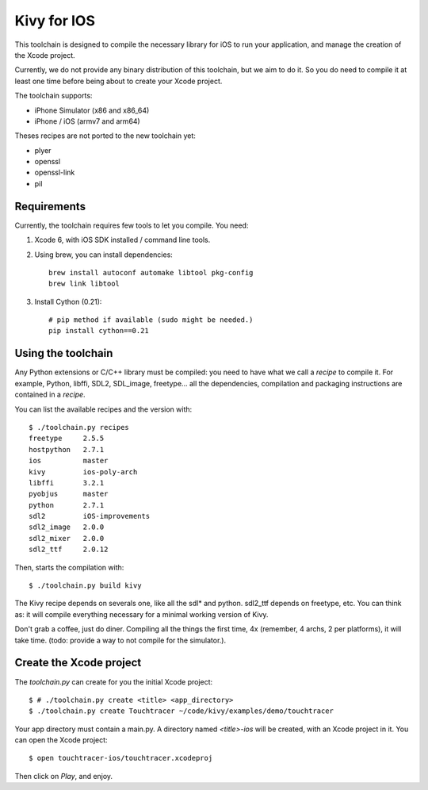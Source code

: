 Kivy for IOS
============

This toolchain is designed to compile the necessary library for iOS to run your
application, and manage the creation of the Xcode project.

Currently, we do not provide any binary distribution of this toolchain, but we
aim to do it. So you do need to compile it at least one time before being about
to create your Xcode project.

The toolchain supports:

- iPhone Simulator (x86 and x86_64)
- iPhone / iOS (armv7 and arm64)

Theses recipes are not ported to the new toolchain yet:

- plyer
- openssl
- openssl-link
- pil


Requirements
------------

Currently, the toolchain requires few tools to let you compile. You need:

#. Xcode 6, with iOS SDK installed / command line tools.
#. Using brew, you can install dependencies::

    brew install autoconf automake libtool pkg-config
    brew link libtool

#. Install Cython (0.21)::

    # pip method if available (sudo might be needed.)
    pip install cython==0.21


Using the toolchain
-------------------

Any Python extensions or C/C++ library must be compiled: you need to have what
we call a `recipe` to compile it. For example, Python, libffi, SDL2, SDL_image,
freetype... all the dependencies, compilation and packaging instructions are
contained in a `recipe`.

You can list the available recipes and the version with::

    $ ./toolchain.py recipes
    freetype     2.5.5
    hostpython   2.7.1
    ios          master
    kivy         ios-poly-arch
    libffi       3.2.1
    pyobjus      master
    python       2.7.1
    sdl2         iOS-improvements
    sdl2_image   2.0.0
    sdl2_mixer   2.0.0
    sdl2_ttf     2.0.12

Then, starts the compilation with::

    $ ./toolchain.py build kivy

The Kivy recipe depends on severals one, like all the sdl* and python. sdl2_ttf
depends on freetype, etc. You can think as: it will compile everything
necessary for a minimal working version of Kivy.

Don't grab a coffee, just do diner. Compiling all the things the first time, 4x
(remember, 4 archs, 2 per platforms), it will take time. (todo: provide a way
to not compile for the simulator.).

Create the Xcode project
------------------------

The `toolchain.py` can create for you the initial Xcode project::

    $ # ./toolchain.py create <title> <app_directory>
    $ ./toolchain.py create Touchtracer ~/code/kivy/examples/demo/touchtracer

Your app directory must contain a main.py. A directory named `<title>-ios`
will be created, with an Xcode project in it.
You can open the Xcode project::

    $ open touchtracer-ios/touchtracer.xcodeproj

Then click on `Play`, and enjoy.

.. notes::

    Everytime you press `Play`, your application directory will be synced to
    the `<title>-ios/YourApp` directory. Don't make changes in the -ios
    directory directly.

